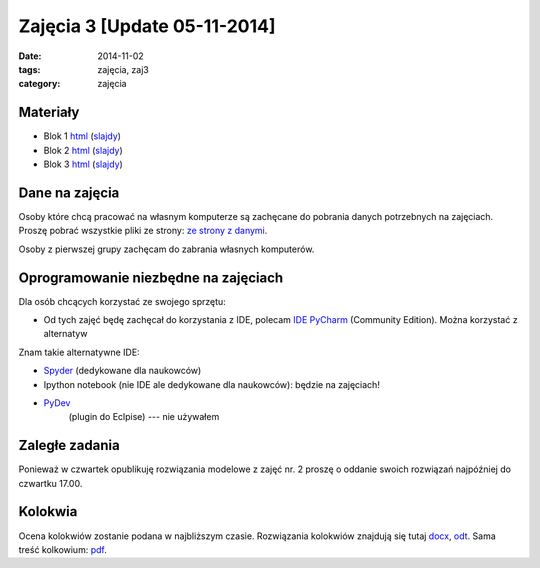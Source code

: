 Zajęcia 3 [Update 05-11-2014]
=============================

:date: 2014-11-02
:tags: zajęcia, zaj3
:category: zajęcia

Materiały
---------

* Blok 1 `html <{filename}/static/zaj3/zaj3-blok1.html>`__
  (`slajdy <{filename}/static/zaj3/zaj3-blok1.slides.html>`__)
* Blok 2 `html <{filename}/static/zaj3/zaj3-blok2.html>`__
  (`slajdy <{filename}/static/zaj3/zaj3-blok2.slides.html>`__)
* Blok 3 `html <{filename}/static/zaj3/zaj3-blok4.html>`__
  (`slajdy <{filename}/static/zaj3/zaj3-blok4.slides.html>`__)


Dane na zajęcia
---------------

Osoby które chcą pracować na własnym komputerze są zachęcane do pobrania danych
potrzebnych na zajęciach. Proszę pobrać wszystkie pliki ze strony:
`ze strony z danymi <http://db.fizyka.pw.edu.pl/pwzn-data/zaj3>`__.

Osoby z pierwszej grupy zachęcam do zabrania własnych komputerów.

Oprogramowanie niezbędne na zajęciach
-------------------------------------

Dla osób chcących korzystać ze swojego sprzętu:

* Od tych zajęć będę zachęcał do korzystania z IDE,
  polecam `IDE PyCharm <https://www.jetbrains.com/pycharm/download/>`_
  (Community Edition). Można korzystać z alternatyw

Znam takie alternatywne IDE:

* `Spyder <http://pydev.org/>`__ (dedykowane dla naukowców)
* Ipython notebook (nie IDE ale dedykowane dla naukowców): będzie na zajęciach!
* `PyDev <https://bitbucket.org/spyder-ide/spyderlib/overview>`__
   (plugin do Eclpise) --- nie używałem

Zaległe zadania
---------------

Ponieważ w czwartek opublikuję rozwiązania modelowe z zajęć nr. 2 proszę 
o oddanie swoich rozwiązań najpóźniej do czwartku 17.00.

Kolokwia
--------

Ocena kolokwiów zostanie podana w najbliższym czasie.
Rozwiązania kolokwiów znajdują się tutaj `docx <{filename}/static/kolokwia/kol-1a-sol.docx>`__,
`odt <{filename}/static/kolokwia/kol-1a-sol.docx>`__. Sama treść kolkowium:
`pdf <{filename}/static/kolokwia/kol-1a.pdf>`__.